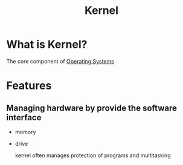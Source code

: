 #+title: Kernel

* What is Kernel?
The core component of [[file:./os.org][Operating Systems]]

* Features
** Managing hardware by provide the software interface
- memory
- drive

  kernel often manages protection of programs and multitasking
